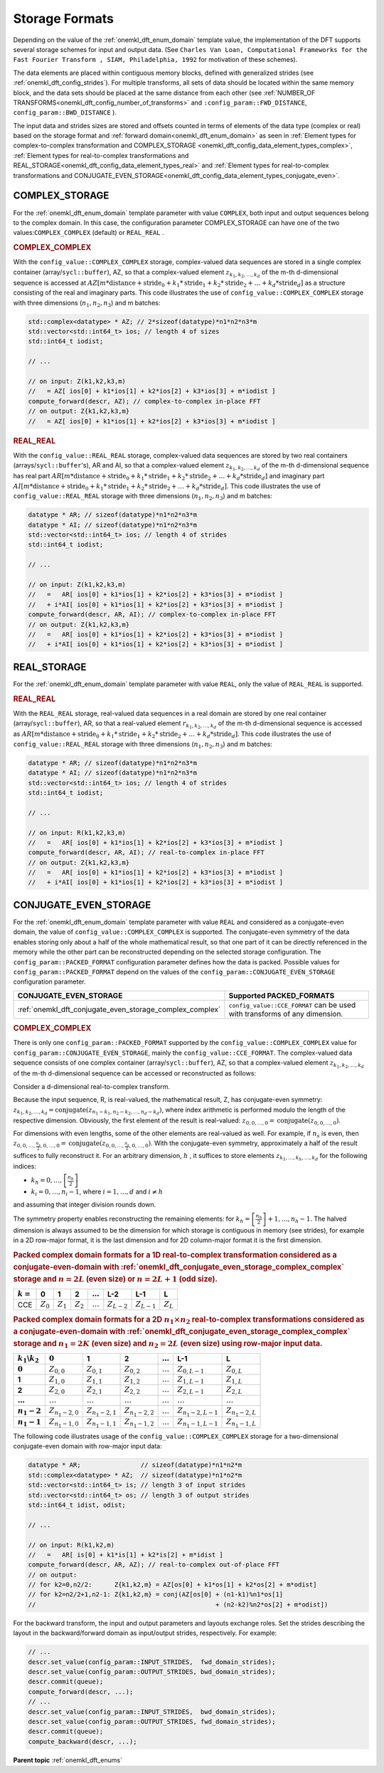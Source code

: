 .. _onemkl_dft_config_storage_formats:

Storage Formats
---------------

Depending on the value of the :ref:`onemkl_dft_enum_domain` template value, the implementation of the DFT supports several storage schemes for input and output data. (See ``Charles Van Loan, Computational Frameworks for the Fast Fourier Transform , SIAM, Philadelphia, 1992`` for motivation of these schemes).

The data elements are placed within contiguous memory blocks, defined with generalized strides (see :ref:`onemkl_dft_config_strides`). For multiple transforms, all sets of data should be located within the same memory block, and the data sets should be placed at the same distance from each other (see :ref:`NUMBER_OF TRANSFORMS<onemkl_dft_config_number_of_transforms>` and ``:config_param::FWD_DISTANCE``, ``config_param::BWD_DISTANCE`` ).

The input data and strides sizes are stored and offsets counted in terms of elements of the data type (complex or real) based on the storage format and :ref:`forward domain<onemkl_dft_enum_domain>` as seen in :ref:`Element types for complex-to-complex transformation and COMPLEX_STORAGE <onemkl_dft_config_data_element_types_complex>`, :ref:`Element types for real-to-complex transformations and REAL_STORAGE<onemkl_dft_config_data_element_types_real>` and :ref:`Element types for real-to-complex transformations and CONJUGATE_EVEN_STORAGE<onemkl_dft_config_data_element_types_conjugate_even>`.



.. _onemkl_dft_complex_storage:

COMPLEX_STORAGE
+++++++++++++++

For the :ref:`onemkl_dft_enum_domain` template parameter with value ``COMPLEX``, both input and output sequences belong to the complex domain. In this case, the configuration parameter COMPLEX_STORAGE can have one of the two values:``COMPLEX_COMPLEX`` (default) or ``REAL_REAL`` .

.. _onemkl_dft_complex_storage_complex_complex:

.. rubric:: COMPLEX_COMPLEX

With the ``config_value::COMPLEX_COMPLEX`` storage, complex-valued data sequences are stored in a single complex container (array/``sycl::buffer``), AZ, so that a complex-valued element :math:`z_{k_1, k_2,\dots ,k_d}` of the m-th d-dimensional sequence is accessed at :math:`AZ[m*\text{distance} + \text{stride}_0 + k_1*\text{stride}_1 + k_2*\text{stride}_2 + \dots + k_d *\text{stride}_d ]` as a structure consisting of the real and imaginary parts. This code illustrates the use of ``config_value::COMPLEX_COMPLEX`` storage with three dimensions (:math:`n_1,n_2,n_3`) and m batches:

.. code-block:: cpp

   std::complex<datatype> * AZ; // 2*sizeof(datatype)*n1*n2*n3*m
   std::vector<std::int64_t> ios; // length 4 of sizes
   std::int64_t iodist;

   // ...

   // on input: Z(k1,k2,k3,m)
   //   = AZ[ ios[0] + k1*ios[1] + k2*ios[2] + k3*ios[3] + m*iodist ]
   compute_forward(descr, AZ); // complex-to-complex in-place FFT
   // on output: Z{k1,k2,k3,m} 
   //   = AZ[ ios[0] + k1*ios[1] + k2*ios[2] + k3*ios[3] + m*iodist ]




.. _onemkl_dft_complex_storage_real_real:

.. rubric:: REAL_REAL

With the ``config_value::REAL_REAL`` storage, complex-valued data sequences are stored by two real containers (arrays/``sycl::buffer``'s), AR and AI, so that a complex-valued element :math:`z_{k_1, k_2, \dots, k_d}` of the m-th d-dimensional sequence has real part :math:`AR[m*\text{distance} + \text{stride}_0 + k_1*\text{stride}_1 + k_2*\text{stride}_2 + \dots + k_d*\text{stride}_d ]` and imaginary part :math:`AI[m*\text{distance} + \text{stride}_0 + k_1*\text{stride}_1 + k_2*\text{stride}_2 + \dots + k_d*\text{stride}_d ]`. This code illustrates the use of ``config_value::REAL_REAL`` storage with three dimensions (:math:`n_1,n_2,n_3`) and m batches:

.. code-block:: cpp

   datatype * AR; // sizeof(datatype)*n1*n2*n3*m
   datatype * AI; // sizeof(datatype)*n1*n2*n3*m
   std::vector<std::int64_t> ios; // length 4 of strides
   std::int64_t iodist;

   // ...

   // on input: Z(k1,k2,k3,m)
   //   =   AR[ ios[0] + k1*ios[1] + k2*ios[2] + k3*ios[3] + m*iodist ]
   //   + i*AI[ ios[0] + k1*ios[1] + k2*ios[2] + k3*ios[3] + m*iodist ]
   compute_forward(descr, AR, AI); // complex-to-complex in-place FFT
   // on output: Z{k1,k2,k3,m} 
   //   =   AR[ ios[0] + k1*ios[1] + k2*ios[2] + k3*ios[3] + m*iodist ]
   //   + i*AI[ ios[0] + k1*ios[1] + k2*ios[2] + k3*ios[3] + m*iodist ]


.. _onemkl_dft_real_storage:

REAL_STORAGE
++++++++++++

For the :ref:`onemkl_dft_enum_domain` template parameter with value ``REAL``, only the value of ``REAL_REAL`` is supported.

.. _onemkl_dft_real_storage_real_real:

.. rubric:: REAL_REAL

With the ``REAL_REAL`` storage, real-valued data sequences in a real domain are stored by one real container (array/``sycl::buffer``), AR, so that a real-valued element :math:`r_{k_1, k_2, \dots, k_d}` of the m-th d-dimensional sequence is accessed as :math:`AR[m*\text{distance} + \text{stride}_0 + k_1*\text{stride}_1 + k_2*\text{stride}_2 + \dots + k_d*\text{stride}_d ]`. This code illustrates the use of ``config_value::REAL_REAL`` storage with three dimensions (:math:`n_1,n_2,n_3`) and m batches:

.. code-block:: cpp

   datatype * AR; // sizeof(datatype)*n1*n2*n3*m
   datatype * AI; // sizeof(datatype)*n1*n2*n3*m
   std::vector<std::int64_t> ios; // length 4 of strides
   std::int64_t iodist;

   // ...

   // on input: R(k1,k2,k3,m)
   //   =   AR[ ios[0] + k1*ios[1] + k2*ios[2] + k3*ios[3] + m*iodist ]
   compute_forward(descr, AR, AI); // real-to-complex in-place FFT
   // on output: Z{k1,k2,k3,m} 
   //   =   AR[ ios[0] + k1*ios[1] + k2*ios[2] + k3*ios[3] + m*iodist ]
   //   + i*AI[ ios[0] + k1*ios[1] + k2*ios[2] + k3*ios[3] + m*iodist ]




.. _onemkl_dft_conjugate_even_storage:

CONJUGATE_EVEN_STORAGE
++++++++++++++++++++++

For the :ref:`onemkl_dft_enum_domain` template parameter with value ``REAL`` and considered as a conjugate-even domain, the value of ``config_value::COMPLEX_COMPLEX`` is supported. The conjugate-even symmetry of the data enables storing only about a half of the whole mathematical result, so that one part of it can be directly referenced in the memory while the other part can be reconstructed depending on the selected storage configuration. The ``config_param::PACKED_FORMAT`` configuration parameter defines how the data is packed.  Possible values for ``config_param::PACKED_FORMAT`` depend on the values of the ``config_param::CONJUGATE_EVEN_STORAGE`` configuration parameter.

.. tabularcolumns:: l|c|

.. list-table::
     :header-rows: 1
     :class: longtable

     * -   CONJUGATE_EVEN_STORAGE
       -   Supported PACKED_FORMATS
     * -   :ref:`onemkl_dft_conjugate_even_storage_complex_complex`
       -   ``config_value::CCE_FORMAT`` can be used with transforms of any dimension.



.. _onemkl_dft_conjugate_even_storage_complex_complex:

.. rubric:: COMPLEX_COMPLEX

There is only one ``config_param::PACKED_FORMAT`` supported by the ``config_value::COMPLEX_COMPLEX`` value for ``config_param::CONJUGATE_EVEN_STORAGE``, mainly the ``config_value::CCE_FORMAT``.  The complex-valued data sequence consists of one complex container (array/``sycl::buffer``), AZ, so that a complex-valued element :math:`z_{k_1, k_2, \dots, k_d}` of the m-th d-dimensional sequence can be accessed or reconstructed as follows:

Consider a d-dimensional real-to-complex transform.

Because the input sequence, R, is real-valued, the mathematical result, Z, has conjugate-even symmetry:
:math:`z_{k_1, k_2, \dots, k_d} = \text{conjugate}( z_{n_1-k_1, n_2-k_2, \dots, n_d-k_d} )`,
where index arithmetic is performed modulo the length of the respective dimension. Obviously, the first element of the result is real-valued:
:math:`z_{0, 0, \dots, 0} = \text{conjugate}( z_{0, 0, \dots, 0} )`.

For dimensions with even lengths, some of the other elements are real-valued as well. For example, if :math:`n_s` is even, then
:math:`z_{0, 0, \dots, \frac{n_s}{2}, 0, \dots, 0} = \text{conjugate}( z_{0, 0, \dots, \frac{n_s}{2}, 0, \dots, 0} )`.
With the conjugate-even symmetry, approximately a half of the result suffices to fully reconstruct it. For an arbitrary dimension, :math:`h` , it suffices to store elements :math:`z_{k_1, \dots, k_h , \dots, k_d}` for the following indices:

* :math:`k_h = 0, \dots, \left[ \frac{n_h}{2}\right]`
* :math:`k_i = 0, \dots, n_i-1`, where :math:`i = 1,\dots, d` and :math:`i \neq h` 

and assuming that integer division rounds down.

The symmetry property enables reconstructing the remaining elements: for :math:`k_h = \left[ \frac{n_h}{2}\right] + 1, \dots , n_h - 1`. The halved dimension is always assumed to be the dimension for which storage is contiguous in memory (see strides), for example in a 2D row-major format, it is the last dimension and for 2D column-major format it is the first dimension.

.. _onemkl_dft_complex_complex_cce_1d_even_or_odd:

.. rubric:: Packed complex domain formats for a 1D real-to-complex transformation considered as a conjugate-even-domain with :ref:`onemkl_dft_conjugate_even_storage_complex_complex` storage and :math:`n=2L` (even size) or :math:`n=2L+1` (odd size).

.. tabularcolumns:: l|c|c|c|c|c|c|c|

.. list-table::
     :header-rows: 1
     :class: longtable

     * -   :math:`k=`
       -   0
       -   1
       -   2
       -   :math:`\dots`
       -   L-2
       -   L-1
       -   L
     * -   CCE
       -   :math:`Z_0`
       -   :math:`Z_1`
       -   :math:`Z_2`
       -   :math:`\dots`
       -   :math:`Z_{L-2}`
       -   :math:`Z_{L-1}`
       -   :math:`Z_{L}`


.. _onemkl_dft_complex_complex_cce_2d_even_even:

.. rubric:: Packed complex domain formats for a 2D :math:`n_1\times n_2` real-to-complex transformations considered as a conjugate-even-domain with :ref:`onemkl_dft_conjugate_even_storage_complex_complex` storage and :math:`n_1=2K` (even size) and :math:`n_2=2L` (even size) using row-major input data.

.. tabularcolumns:: |c|c|c|c|c|c|c|

.. list-table::
     :header-rows: 1
     :stub-columns: 1
     :class: longtable

     * -   :math:`k_1\backslash k_2`
       -   :math:`0`
       -   1
       -   2
       -   :math:`\dots`
       -   L-1
       -   L
     * -   :math:`0`
       -   :math:`Z_{0,0}`
       -   :math:`Z_{0,1}`
       -   :math:`Z_{0,2}`
       -   :math:`\dots`
       -   :math:`Z_{0,L-1}`
       -   :math:`Z_{0,L}`
     * -   1
       -   :math:`Z_{1,0}`
       -   :math:`Z_{1,1}`
       -   :math:`Z_{1,2}`
       -   :math:`\dots`
       -   :math:`Z_{1,L-1}`
       -   :math:`Z_{1,L}`
     * -   2
       -   :math:`Z_{2,0}`
       -   :math:`Z_{2,1}`
       -   :math:`Z_{2,2}`
       -   :math:`\dots`
       -   :math:`Z_{2,L-1}`
       -   :math:`Z_{2,L}`
     * -   :math:`\dots`
       -   :math:`\dots`
       -   :math:`\dots`
       -   :math:`\dots`
       -   :math:`\dots`
       -   :math:`\dots`
       -   :math:`\dots`
     * -   :math:`n_1-2`
       -   :math:`Z_{n_1-2,0}`
       -   :math:`Z_{n_1-2,1}`
       -   :math:`Z_{n_1-2,2}`
       -   :math:`\dots`
       -   :math:`Z_{n_1-2,L-1}`
       -   :math:`Z_{n_1-2,L}`
     * -   :math:`n_1-1`
       -   :math:`Z_{n_1-1,0}`
       -   :math:`Z_{n_1-1,1}`
       -   :math:`Z_{n_1-1,2}`
       -   :math:`\dots`
       -   :math:`Z_{n_1-1,L-1}`
       -   :math:`Z_{n_1-1,L}`
 


The following code illustrates usage of the ``config_value::COMPLEX_COMPLEX`` storage for a two-dimensional conjugate-even domain with row-major input data:

.. code-block:: cpp

   datatype * AR;                // sizeof(datatype)*n1*n2*m
   std::complex<datatype> * AZ;  // sizeof(datatype)*n1*n2*m
   std::vector<std::int64_t> is; // length 3 of input strides
   std::vector<std::int64_t> os; // length 3 of output strides
   std::int64_t idist, odist;

   // ...

   // on input: R(k1,k2,m)
   //   =   AR[ is[0] + k1*is[1] + k2*is[2] + m*idist ]
   compute_forward(descr, AR, AZ); // real-to-complex out-of-place FFT
   // on output: 
   // for k2=0,n2/2:      Z{k1,k2,m} = AZ[os[0] + k1*os[1] + k2*os[2] + m*odist]
   // for k2=n2/2+1,n2-1: Z{k1,k2,m} = conj(AZ[os[0] + (n1-k1)%n1*os[1] 
   //                                                + (n2-k2)%n2*os[2] + m*odist])

For the backward transform, the input and output parameters and layouts exchange roles.  Set the strides describing the layout in the backward/forward domain as input/output strides, respectively. For example:

.. code-block:: cpp
   
   // ...
   descr.set_value(config_param::INPUT_STRIDES,  fwd_domain_strides);
   descr.set_value(config_param::OUTPUT_STRIDES, bwd_domain_strides);
   descr.commit(queue);
   compute_forward(descr, ...);
   // ...
   descr.set_value(config_param::INPUT_STRIDES,  bwd_domain_strides);
   descr.set_value(config_param::OUTPUT_STRIDES, fwd_domain_strides);
   descr.commit(queue);
   compute_backward(descr, ...);




**Parent topic** :ref:`onemkl_dft_enums`



